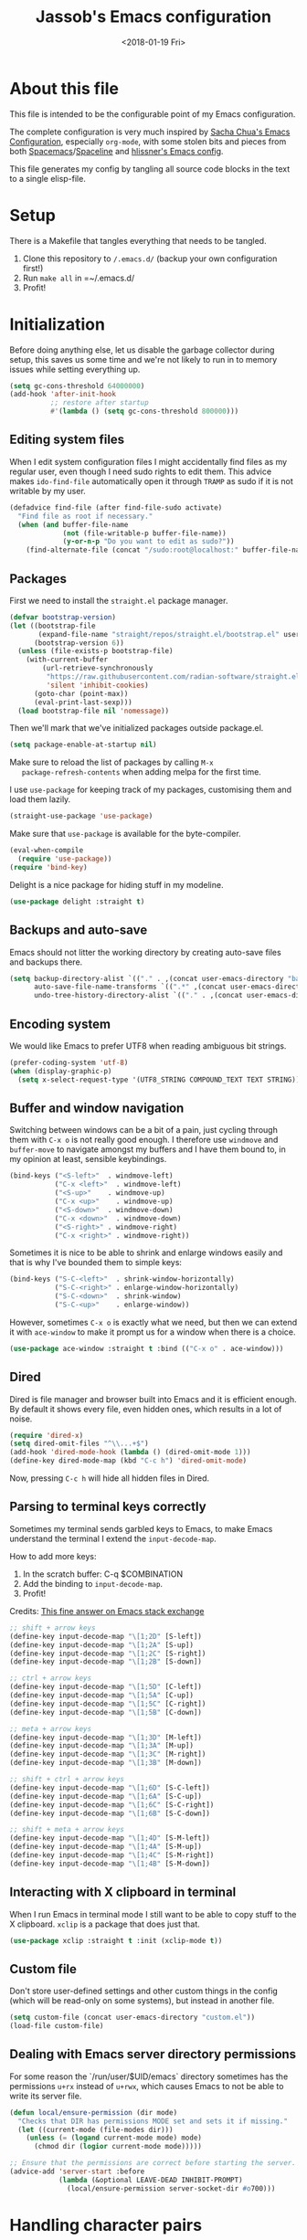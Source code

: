 # -*- indent-tabs-mode: nil; -*-
#+TITLE: Jassob's Emacs configuration
#+DATE: <2018-01-19 Fri>

* About this file
  This file is intended to be the configurable point of my Emacs
  configuration.

  The complete configuration is very much inspired by [[http://pages.sachachua.com/.emacs.d/Sacha.html][Sacha Chua's
  Emacs Configuration]], especially =org-mode=, with some stolen bits
  and pieces from both [[http://spacemacs.org][Spacemacs]]/[[https://github.com/TheBB/spaceline][Spaceline]] and [[https://github.com/hlissner/.emacs.d][hlissner's Emacs
  config]].

  This file generates my config by tangling all source code blocks in
  the text to a single elisp-file.

* Setup
  There is a Makefile that tangles everything that needs to be tangled.

  1. Clone this repository to =/.emacs.d/= (backup your own configuration first!)
  2. Run ~make all~ in =~/.emacs.d/
  3. Profit!

* Initialization

  Before doing anything else, let us disable the garbage collector
  during setup, this saves us some time and we're not likely to run in
  to memory issues while setting everything up.

  #+begin_src emacs-lisp :tangle init.el
    (setq gc-cons-threshold 64000000)
    (add-hook 'after-init-hook
              ;; restore after startup
              #'(lambda () (setq gc-cons-threshold 800000)))
  #+end_src

** Editing system files

   When I edit system configuration files I might accidentally find
   files as my regular user, even though I need sudo rights to edit
   them. This advice makes =ido-find-file= automatically open it
   through =TRAMP= as sudo if it is not writable by my user.

   #+begin_src emacs-lisp :tangle init.el
     (defadvice find-file (after find-file-sudo activate)
       "Find file as root if necessary."
       (when (and buffer-file-name
                  (not (file-writable-p buffer-file-name))
                  (y-or-n-p "Do you want to edit as sudo?"))
         (find-alternate-file (concat "/sudo:root@localhost:" buffer-file-name))))
   #+end_src

** Packages

   First we need to install the =straight.el= package manager.

   #+begin_src emacs-lisp :tangle init.el
     (defvar bootstrap-version)
     (let ((bootstrap-file
            (expand-file-name "straight/repos/straight.el/bootstrap.el" user-emacs-directory))
           (bootstrap-version 6))
       (unless (file-exists-p bootstrap-file)
         (with-current-buffer
             (url-retrieve-synchronously
              "https://raw.githubusercontent.com/radian-software/straight.el/develop/install.el"
              'silent 'inhibit-cookies)
           (goto-char (point-max))
           (eval-print-last-sexp)))
       (load bootstrap-file nil 'nomessage))
   #+end_src

   Then we'll mark that we've initialized packages outside package.el.

   #+begin_src emacs-lisp :tangle init.el
     (setq package-enable-at-startup nil)
   #+end_src

   Make sure to reload the list of packages by calling =M-x
   package-refresh-contents= when adding melpa for the first time.

   I use =use-package= for keeping track of my packages, customising
   them and load them lazily.

   #+begin_src emacs-lisp :tangle init.el
     (straight-use-package 'use-package)
   #+end_src

   Make sure that =use-package= is available for the byte-compiler.

   #+begin_src emacs-lisp :tangle init.el
     (eval-when-compile
       (require 'use-package))
     (require 'bind-key)
   #+end_src

   Delight is a nice package for hiding stuff in my modeline.

   #+begin_src emacs-lisp :tangle init.el
     (use-package delight :straight t)
   #+end_src

** Backups and auto-save

   Emacs should not litter the working directory by creating auto-save files and
   backups there.

   #+begin_src emacs-lisp :tangle init.el
     (setq backup-directory-alist `(("." . ,(concat user-emacs-directory "backups")))
           auto-save-file-name-transforms `((".*" ,(concat user-emacs-directory "backups") t))
           undo-tree-history-directory-alist `(("." . ,(concat user-emacs-directory "backups"))))
   #+end_src

** Encoding system
   We would like Emacs to prefer UTF8 when reading ambiguous bit
   strings.

   #+begin_src emacs-lisp :tangle init.el
     (prefer-coding-system 'utf-8)
     (when (display-graphic-p)
       (setq x-select-request-type '(UTF8_STRING COMPOUND_TEXT TEXT STRING)))
   #+end_src

** Buffer and window navigation

   Switching between windows can be a bit of a pain, just cycling
   through them with =C-x o= is not really good enough. I therefore
   use ~windmove~ and ~buffer-move~ to navigate amongst my buffers and
   I have them bound to, in my opinion at least, sensible keybindings.

   #+begin_src emacs-lisp :tangle init.el
     (bind-keys ("<S-left>"  . windmove-left)
                ("C-x <left>"  . windmove-left)
                ("<S-up>"    . windmove-up)
                ("C-x <up>"    . windmove-up)
                ("<S-down>"  . windmove-down)
                ("C-x <down>"  . windmove-down)
                ("<S-right>" . windmove-right)
                ("C-x <right>" . windmove-right))
   #+end_src

   Sometimes it is nice to be able to shrink and enlarge windows
   easily and that is why I've bounded them to simple keys:

   #+begin_src emacs-lisp :tangle init.el
     (bind-keys ("S-C-<left>"  . shrink-window-horizontally)
                ("S-C-<right>" . enlarge-window-horizontally)
                ("S-C-<down>"  . shrink-window)
                ("S-C-<up>"    . enlarge-window))
   #+end_src

   However, sometimes =C-x o= is exactly what we need, but then we can
   extend it with =ace-window= to make it prompt us for a window when
   there is a choice.

   #+begin_src emacs-lisp :tangle init.el
     (use-package ace-window :straight t :bind (("C-x o" . ace-window)))
   #+end_src

** Dired

   Dired is file manager and browser built into Emacs and it is
   efficient enough. By default it shows every file, even hidden ones,
   which results in a lot of noise.

   #+begin_src emacs-lisp :tangle init.el
     (require 'dired-x)
     (setq dired-omit-files "^\\...+$")
     (add-hook 'dired-mode-hook (lambda () (dired-omit-mode 1)))
     (define-key dired-mode-map (kbd "C-c h") 'dired-omit-mode)
   #+end_src

   Now, pressing =C-c h= will hide all hidden files in Dired.

** Parsing to terminal keys correctly

   Sometimes my terminal sends garbled keys to Emacs, to make Emacs
   understand the terminal I extend the ~input-decode-map~.

   How to add more keys:
   1. In the scratch buffer: C-q $COMBINATION
   2. Add the binding to ~input-decode-map~.
   3. Profit!

   Credits: [[https://emacs.stackexchange.com/a/989][This fine answer on Emacs stack exchange]]

   #+begin_src emacs-lisp :tangle init.el
     ;; shift + arrow keys
     (define-key input-decode-map "\[1;2D" [S-left])
     (define-key input-decode-map "\[1;2A" [S-up])
     (define-key input-decode-map "\[1;2C" [S-right])
     (define-key input-decode-map "\[1;2B" [S-down])

     ;; ctrl + arrow keys
     (define-key input-decode-map "\[1;5D" [C-left])
     (define-key input-decode-map "\[1;5A" [C-up])
     (define-key input-decode-map "\[1;5C" [C-right])
     (define-key input-decode-map "\[1;5B" [C-down])

     ;; meta + arrow keys
     (define-key input-decode-map "\[1;3D" [M-left])
     (define-key input-decode-map "\[1;3A" [M-up])
     (define-key input-decode-map "\[1;3C" [M-right])
     (define-key input-decode-map "\[1;3B" [M-down])

     ;; shift + ctrl + arrow keys
     (define-key input-decode-map "\[1;6D" [S-C-left])
     (define-key input-decode-map "\[1;6A" [S-C-up])
     (define-key input-decode-map "\[1;6C" [S-C-right])
     (define-key input-decode-map "\[1;6B" [S-C-down])

     ;; shift + meta + arrow keys
     (define-key input-decode-map "\[1;4D" [S-M-left])
     (define-key input-decode-map "\[1;4A" [S-M-up])
     (define-key input-decode-map "\[1;4C" [S-M-right])
     (define-key input-decode-map "\[1;4B" [S-M-down])
   #+end_src

** Interacting with X clipboard in terminal

   When I run Emacs in terminal mode I still want to be able to copy
   stuff to the X clipboard. =xclip= is a package that does just that.

   #+begin_src emacs-lisp :tangle init.el
     (use-package xclip :straight t :init (xclip-mode t))
   #+end_src

** Custom file

   Don't store user-defined settings and other custom things in the
   config (which will be read-only on some systems), but instead in
   another file.

   #+begin_src emacs-lisp :tangle init.el
     (setq custom-file (concat user-emacs-directory "custom.el"))
     (load-file custom-file)
   #+end_src

** Dealing with Emacs server directory permissions

   For some reason the `/run/user/$UID/emacs` directory sometimes has
   the permissions =u+rx= instead of =u+rwx=, which causes Emacs to
   not be able to write its server file.

   #+begin_src emacs-lisp :tangle init.el
     (defun local/ensure-permission (dir mode)
       "Checks that DIR has permissions MODE set and sets it if missing."
       (let ((current-mode (file-modes dir)))
         (unless (= (logand current-mode mode) mode)
           (chmod dir (logior current-mode mode)))))

     ;; Ensure that the permissions are correct before starting the server.
     (advice-add 'server-start :before
                 (lambda (&optional LEAVE-DEAD INHIBIT-PROMPT)
                   (local/ensure-permission server-socket-dir #o700)))
   #+end_src

* Handling character pairs

  Emacs has a great package for dealing with characters that comes in
  pairs, ~smartparens~. Smartparens lets us navigate with and
  manipulate parens, quotes etc.

  #+begin_src emacs-lisp :tangle init.el
    (use-package smartparens :straight t :delight
      :init (require 'smartparens-config)
      :hook ((prog-mode-hook . 'turn-on-smartparens-strict-mode)
             (minibuffer-setup-hook . 'turn-on-smartparens-strict-mode))
      :config (show-smartparens-global-mode t)
      :bind (:map smartparens-mode-map
                  ("M-<left>" . sp-backward-slurp-sexp)
                  ("C-M-<left>" . sp-backward-barf-sexp)
                  ("M-<right>" . sp-forward-slurp-sexp)
                  ("C-M-<right>" . sp-forward-barf-sexp)))
  #+end_src

  One really nifty feature is that we can edit multiple lines at once
  with =multiple-cursors=.

  =M-n= creates a new cursor on the next line (or tries to find a
  matching token if you've selected anything) and =M-p= does the same,
  but looking behind the mark.

  #+begin_src emacs-lisp :tangle init.el
    (use-package multiple-cursors :straight t
      :bind (:map global-map
                  ("C-S-c C-S-c" . mc/edit-lines)
                  ("M-n" . mc/mark-next-symbol-like-this)
                  ("M-p" . mc/mark-previous-symbol-like-this)
                  ("C-c M-n" . mc/mark-next-like-this)
                  ("C-c M-p" . mc/mark-previous-like-this)
                  ("C-," . mc/mark-pop)
                  ("M-<mouse-1>" . mc/add-cursor-on-click)))
  #+end_src

* Coding settings

  There are some common things I want to use for all every
  programming language I code in. For instance I would like error
  checking and auto-completion when it exists and line indicators
  that shows if a line is modified, added or removed.

  Worth noting is that I turn off Transient Mark mode in Common-Code
  minor mode, because I like to use the tag stack for navigation (i.e
  activating a mark = temporarily "bookmark" current position,
  popping marker stack = jumping to last "bookmark). Besides the
  original behaviour (i.e beginning a region) is still available on
  =C-SPC C-SPC=.

  #+begin_src emacs-lisp :tangle init.el
    (if (>= emacs-major-version 26)
        (add-hook 'prog-mode-hook 'display-line-numbers-mode)
      (progn
        (add-hook 'prog-mode-hook 'linum-mode)))
    (add-hook 'prog-mode-hook (lambda () (transient-mark-mode -1)))
    (setq company-idle-delay nil)

  #+end_src

  I want trailing white space to be removed automatically before saving.

  #+begin_src emacs-lisp :tangle init.el
    (add-hook 'prog-mode-hook
              (lambda () (add-hook 'before-save-hook #'delete-trailing-whitespace)))
  #+end_src

  Other minor modes I want to have active in programming modes:

  #+begin_src emacs-lisp :tangle init.el
    ;; Folding of outline
    (use-package hs-minor-mode :hook prog-mode :delight :bind (("C-<tab>" . #'hs-toggle-hiding)))

    ;; Automatically revert file when changed outside of Emacs
    (use-package autorevert :delight auto-revert-mode :hook (prog-mode . auto-revert-mode))

    (use-package subword-mode :hook prog-mode :delight)

    (use-package hl-line-mode :hook prog-mode :delight)
    (use-package hl-todo :straight t :delight :hook (prog-mode . hl-todo-mode) :straight t)

    (use-package column-number-mode :hook prog-mode :delight)

    (use-package projectile :straight t :delight :init (projectile-mode)
      :bind (("C-c p" . #'projectile-command-map)
             ("M-p" . #'projectile-command-map)))
    (use-package rg :straight t)

    ;; Hide modes in modeline
    (use-package delight :straight t)

    (use-package company :straight t :delight :hook (prog-mode . company-mode)
      :bind (:map prog-mode-map ("C-c RET" . company-complete)))

    (use-package rainbow-delimiters :straight t :delight :hook (prog-mode . rainbow-delimiters-mode))

    (use-package yasnippet :straight t :hook (prog-mode . yas-minor-mode))
  #+end_src

  Sometimes it is handy to be able to open the current line or region
  inside a browser.

  #+begin_src emacs-lisp :tangle init.el
    (defun local/clean-git-url (git-url)
      (string-replace ".git" "" (string-replace "git@github.com:" "https://github.com/" git-url)))

    ;; Inspiration from https://www.reddit.com/r/emacs/comments/xdw6ok/comment/iodig8c
    (defun open-on-github ()
      (interactive)
      (require 'magit)
      (let
          ((repo-url  (local/clean-git-url (magit-git-string "remote" "get-url" "--push" "origin")))
           (commit-hash (magit-git-string "rev-parse" "HEAD"))
           (start-line (if (use-region-p)
                           (line-number-at-pos (region-beginning))
                         (line-number-at-pos)))
           (end-line (if (use-region-p) (line-number-at-pos (region-end)))))
        (unless repo-url (error  "not in a git repo"))
        (browse-url
         (concat
          repo-url
          "/blob/"
          commit-hash
          "/"
          (substring buffer-file-name (length (projectile-project-root)))
          "#L" (number-to-string start-line)
          (if (and (use-region-p) (< 0 (- end-line start-line)))
              (concat "..L" (number-to-string end-line)))
          ))))
  #+end_src


  When LSP is not setup correctly Xref falls back to navigating the
  source tree with TAGS, and these files seldom exists.
  With =dumb-jump= we get some heuristics that jumps to somewhat
  reasonable places and allows us to use Xref without LSP setup
  properly.

  #+begin_src emacs-lisp :tangle init.el
    (use-package dumb-jump :straight t :commands (dump-jump-xref-activate))

    (add-hook 'xref-backend-functions #'dumb-jump-xref-activate)
  #+end_src

** LSP

  Quite a few of the programming languages I work with supports LSP,
  Microsoft's Language Server Protocol, and wiring it ~prog-mode~
  makes sense.

  I'm currently experimenting with both =lsp-mode= and =eglot= to
  figure out which implementation I prefer. In both cases I want the
  underlying choice to be more or less transparent to me.

  Let's start with configuring eglot:
  #+begin_src emacs-lisp :tangle init.el
    (use-package eglot :straight t
      :commands (eglot-ensure
                 eglot-code-actions
                 eglot-code-action-organize-imports
                 eglot-rename
                 eglot format
                 eglot-format-buffer)
      :hook ((eglot-managed-mode . (lambda ()
                             (add-hook 'before-save-hook #'eglot-format 0 t))))
      :bind (:map eglot-mode-map
                  ("C-c l a a" . eglot-code-actions)
                  ("C-c l a i" . eglot-code-action-organize-imports)
                  ("C-c ! l"   . flymake-show-buffer-diagnostics)
                  ("C-c ! a"   . flymake-show-project-diagnostics)
                  ("C-c ! n"   . flymake-goto-next-error)
                  ("C-c ! p"   . flymake-goto-prev-error)
                  ("C-c l r r" . eglot-rename)
                  ("C-c l f f" . eglot-format)
                  ("C-c l f b" . eglot-format-buffer)))
  #+end_src

  Next comes =lsp-mode=:

  #+begin_src emacs-lisp :tangle init.el
    (use-package lsp-mode :straight t :commands (lsp lsp-deferred)
      :init (setq lsp-keymap-prefix (kbd "C-c l"))
      :bind (:map lsp-mode-map
                  ("C-c ! l"   . flymake-show-buffer-diagnostics)
                  ("C-c ! a"   . flymake-show-project-diagnostics)
                  ("C-c ! n"   . flymake-goto-next-error)
                  ("C-c ! p"   . flymake-goto-prev-error)))
  #+end_src

  Now, let's configure the various modes to actually start the
  expected =lsp= implementation.

  #+begin_src emacs-lisp :tangle init.el
    ;; Define LSP functions for modes
    (setq local/lsp-mode-alist '((go-mode-hook . eglot-ensure)
                                 (rust-mode-hook . eglot-ensure)
                                 (typescript-mode-hook . lsp-deferred)
                                 (java-mode-hook . lsp-deferred)))

    ;; Register the LSP functions for the different modes
    (mapcar (lambda (pair) (add-hook (car pair) (cdr pair))) local/lsp-mode-alist)
  #+end_src

** Formatting

   #+begin_src emacs-lisp :tangle init.el
     (defun my/format-code ()
       "Format buffer using formatter in assoc-list prog-mode-formatters..

     prog-mode-formatters is an assoc-list on the form 'major-mode
     . formatting-call' and formatting-call is invoked with '(funcall).'
     "
       (interactive)
       (if (not (boundp 'prog-mode-formatters))
           (warn "No formatters configured")
         (let ((formatter (assoc major-mode prog-mode-formatters)))
           (if (eq nil formatter)
               (warn "No formatter configured for mode %s" major-mode)
             (funcall (cdr formatter))))))

     ;; Bind it to our formatting key-binding
     (define-key prog-mode-map (kbd "C-c C-f") 'my/format-code)
   #+end_src

   For C and Java we want to use Clang-format for formatting, Go and
   Rust will continue to use their respective *fmt binaries.

   #+begin_src emacs-lisp :tangle init.el
     (use-package clang-format :commands 'clang-format-buffer :straight t)

     (defvar prog-mode-formatters '((c-mode . clang-format-buffer)
                                    (java-mode . clang-format-buffer)
                                    (go-mode . gofmt)
                                    (rust-mode . rust-format-buffer))
       "Alist containing major-mode and formatter pairs.")
   #+end_src

** Version control

   I mostly use [[https://git-scm.com/][Git]] to handle my version control and while it
   certainly got somewhat of a steep learning curve and a few rough
   edges here and there I mostly find it intuitive.

   To help me manage my Git repositories I use the fantastic package
   =magit=, which is a Git frontend to Emacs and one of the few Git
   frontends I really like.

   #+begin_src emacs-lisp :tangle init.el
     (use-package magit :bind ("C-x g" . magit-status) :straight t :defer t)
     ;; sqlite3 is some kind of dependency to magit
     (use-package sqlite3 :straight t :after magit)
   #+end_src

   =Git-gutter+= is a package that shows a line's status (added,
   modifid or deleted) in a file that is version controlled by Git.

   #+begin_src emacs-lisp :tangle init.el
     (use-package git-gutter :straight t :diminish t
       :hook (prog-mode . git-gutter-mode)
       :bind (:map prog-mode-map
                   ;; Navigate on hunks
                   ("C-x v n"   . git-gutter:next-hunk)
                   ("C-x v p"   . git-gutter:previous-hunk)
                   ;; Act on hunks
                   ("C-x v =" . git-gutter:popup-hunk)
                   ("C-x v r"   . git-gutter:revert-hunk)
                   ("C-x v t"   . git-gutter:stage-hunk)
                   ("C-x v U"   . git-gutter:update-all-windows)))
   #+end_src

   To help me interact with my Github repositories I use =forge=.

   #+begin_src emacs-lisp :tangle init.el
     (use-package forge :after magit :straight t)
   #+end_src

** Rust

   I want to format Rust buffers on save, and have the rest of the LSP
   experience with Rust, especially with rust-analyzer.

   #+begin_src emacs-lisp :tangle init.el
     (use-package rust-mode :straight t :hook (rust-mode . eglot-ensure)
       :init (setq rust-format-on-save t
                   rust-format-show-buffer nil
                   rust-format-goto-problem nil))
  #+end_src

** Golang

  This configuration sets up a Go mode where common-code minor mode is
  enabled together with a plethora of other useful stuff, such as
  linter and formatters etc.

  #+begin_src emacs-lisp :tangle init.el
    (use-package go-mode :mode "\\.go\\'" :defer t :straight t
      :hook ((go-mode . yas-minor-mode)
             (go-mode . eglot-ensure))
      :bind (:map go-mode-map ("C-c C-k" . godoc)))
  #+end_src

  I want to be able to run tests directly from within Emacs.

  #+begin_src emacs-lisp :tangle init.el
    (use-package gotest :straight t :after go-mode
      :config (setq go-test-verbose t
                    go-test-args "-race -cover -timeout=10s")
      :bind (:map go-mode-map
                  ("C-c C-t t" . go-test-current-test)
                  ("C-c C-t f" . go-test-current-file)
                  ("C-c C-t p" . go-test-current-project)))
  #+end_src

  Sometimes when testing I want to be able to debug the test cases and
  set breakpoints, for that I use =go-dlv= which let's me use the GUD
  interface.

  #+begin_src emacs-lisp :tangle init.el
    (use-package go-dlv :straight t :after go-mode :commands (dlv-current-func))
  #+end_src

** TypeScript and Web stuff

   The following configuration will ensure that tree-sitter’s
   dedicated tsx parser will be used for tsx (typescript + react)
   files. By default this currently is not the case, as it uses the
   typescript parser which does not understand the tsx extensions.

   I want to use eglot to setup my LSP server for (Java|Type)Script
   files, but it needs some workaround on NixOS systems:

   #+begin_src emacs-lisp :tangle init.el
     (defun jsb/generate-typescript-eglot-server-program ()
       "Generate the eglot-server-program entry for typescript-language-server.

     This might only be necessary on NixOS."
       (let ((path-to-typescript-language-server (executable-find "typescript-language-server"))
             (path-to-tsserver (executable-find "tsserver")))
         (unless path-to-typescript-language-server
           (error "Missing typescript-language-server, please install it"))
         (unless path-to-tsserver
           (error "Missing tsserver, please install it"))
         `((js-mode typescript-mode) .
           (,path-to-typescript-language-server
            "--stdio"
            "--tsserver-path"
            ,(expand-file-name "../../lib" (file-truename path-to-tsserver))))))
   #+end_src

   Here we create a new derived mode that will map to both .tsx and
   .ts. Due to the derived mode’s name, the typescript language server
   will select tsx support, and due to the the explicit mapping,
   tree-sitter will select its tsx parser.

   #+begin_src emacs-lisp :tangle init.el
     ;; https://vxlabs.com/2022/06/12/typescript-development-with-emacs-tree-sitter-and-lsp-in-2022/
     (use-package typescript-mode :hook (typescript-mode . eglot-ensure) :straight t
       :config
       (with-eval-after-load 'eglot (add-to-list 'eglot-server-programs (jsb/generate-typescript-eglot-server-program)))
       ;; we choose this instead of tsx-mode so that eglot can automatically figure out language for server
       ;; see https://github.com/joaotavora/eglot/issues/624 and https://github.com/joaotavora/eglot#handling-quirky-servers
       (define-derived-mode typescriptreact-mode typescript-mode "TypeScript TSX")

       ;; use our derived mode for tsx files
       (add-to-list 'auto-mode-alist '("\\.tsx?\\'" . typescriptreact-mode)))
   #+end_src

** Infrastructure tools

   I want to have terraform HCL source code syntax highlighted.

   #+begin_src emacs-lisp :tangle init.el
     (use-package terraform-mode :straight t)
   #+end_src

   I also use saltstack and thus want some salt support too.

   #+begin_src emacs-lisp :tangle init.el
     (use-package salt-mode :straight t)
   #+end_src

   Other describing languages that I use are;

   #+begin_src emacs-lisp :tangle init.el
     (use-package protobuf-mode :straight t)
     (use-package toml-mode :straight t)
   #+end_src

** Haskell

   I want to launch ~interactive-haskell-mode~ when I press <C-c C-l>.

   #+begin_src emacs-lisp :tangle init.el
     (use-package haskell-mode :straight t
       :hook ((haskell-mode . interactive-haskell-mode)
              (haskell-mode . haskell-indentation-mode))
       :init (setq lsp-haskell-formatting-provider "brittany"))
   #+end_src

** Java

   I want to use =lsp-java= when programming in Java, because I don't
   feel the need to learn how to get Eglot to work with Java's
   pecularities.

   #+begin_src emacs-lisp :tangle init.el
     (use-package lsp-java :straight t :after lsp-mode)

     (add-hook 'java-mode-hook (lambda () (setq tab-width 8)))
   #+end_src

** Nix

   When editing =nix= source files I want syntax highlighting and
   other major mode perks from =nix-mode=.

   #+begin_src emacs-lisp :tangle init.el
     (use-package nix-mode :straight t)
   #+end_src

* Personal customization
  Give my setup a personal touch.

  #+begin_src emacs-lisp :tangle init.el
     (setq user-full-name "Jacob Jonsson"
       user-mail-address "jacob.t.jonsson@gmail.com")
  #+end_src

  I don't like to type more than necessary, so why do I need to type
  1-2 extra letters when the first letter is enough?

  #+begin_src emacs-lisp :tangle init.el
     (fset 'yes-or-no-p 'y-or-n-p)
  #+end_src

  I've seen the splash screen enough times now, please don't show it
  to me anymore.

  #+begin_src emacs-lisp :tangle init.el
     (setq inhibit-splash-screen t)
  #+end_src

  Now that I'm trying out Dvorak (Svorak A5) these changes makes the
  transition between key layouts easier.

  #+begin_src emacs-lisp :tangle init.el
    ;; Bind C-z to C-x
    (global-set-key (kbd "C-z") ctl-x-map)

    ;; Bind C-h to previous-line since C-p is no longer on the same half
    ;; of the keyboard
    (global-set-key (kbd "C-x C-h") help-map)
    (global-set-key (kbd "C-h") 'previous-line)
  #+end_src

  When modifying a file Emacs creates a hidden lock symlink pointing
  to the modified file. This is probably nice when you don't want to
  accidentally open an unsaved and modified file in another Emacs
  instance, but it also breaks tools that watches file modifications
  in a directory. Therefore I choose to disable it.

  #+begin_src emacs-lisp :tangle init.el
    (setq create-lockfiles nil)
  #+end_src

  There are sometimes when I need to interact with external programs.
  For instance I sometimes like to open URL's in a more capable
  browser than EWW (even though it is very good!).

  #+begin_src emacs-lisp :tangle init.el
    (setq browse-url-browser-function 'browse-url-default-browser
          browse-url-new-window-flag  t)
  #+end_src

* Visual appearance

  It is great that you can start out learning Emacs like a normal
  person, using the mouse and navigating through the menu and tool
  bar. However, on a smaller screen I find it a waste of screen
  space.

  #+begin_src emacs-lisp :tangle init.el
    (tool-bar-mode -1)
    (menu-bar-mode -1)
    (scroll-bar-mode -1)
  #+end_src

  I'm currently trying out =catpuccin= theme, which markets itself
  with soothing pastel tones.

  #+begin_src emacs-lisp :tangle init.el
    ;; Load theme
    (use-package catppuccin-theme :straight t
      :config
      (setq catppuccin-flavor 'mocha)
      (load-theme 'catppuccin t))
  #+end_src

  The fonts in =font-preferences= are the preferred fonts that I use
  on my system, in descending order. The first font that is available
  will be set as the main font for Emacs.

  #+begin_src emacs-lisp :tangle init.el
    (use-package cl-lib :straight t)
    (defun font-existsp (font)
      "Check to see if the named FONT is available."
      (if (null (x-list-fonts font)) nil t))

    (defun font-avail (fonts)
      "Finds the available fonts."
      (cl-remove-if-not 'font-existsp fonts))

    (defvar font-preferences
      '( "Iosevka"
         "Hasklig"
         "Inconsolata"
         "Fira Code"
         "Source Code Pro"
         "PragmataPro"))

    (unless (eq window-system nil)
      (let ((fonts (font-avail font-preferences)))
        (unless (null fonts) (progn
            (set-face-attribute 'default nil :font (car fonts))
            (set-face-attribute 'default nil :weight 'medium)))))
  #+end_src

  When using Hasklig we can have some degree of ligature support and
  this is configured below.

  #+begin_src emacs-lisp :tangle init.el
    (defun local--correct-symbol-bounds (pretty-alist)
      "Prepend a TAB character to each symbol in this alist,
    this way compose-region called by prettify-symbols-mode
    will use the correct width of the symbols
    instead of the width measured by char-width."
      (mapcar (lambda (el)
                (setcdr el (string ?\t (cdr el)))
                el)
              pretty-alist))

    (defun local--ligature-list (ligatures codepoint-start)
      "Create an alist of strings to replace with
    codepoints starting from codepoint-start."
      (let ((codepoints (-iterate '1+ codepoint-start (length ligatures))))
        (-zip-pair ligatures codepoints)))

    ;; list can be found at https://github.com/i-tu/Hasklig/blob/master/GlyphOrderAndAliasDB#L1588
    (setq local--hasklig-ligatures
          (let* ((ligs '("&&" "***" "*>" "\\\\" "||" "|>" "::"
                         "==" "===" "==>" "=>" "=<<" "!!" ">>"
                         ">>=" ">>>" ">>-" ">-" "->" "-<" "-<<"
                         "<*" "<*>" "<|" "<|>" "<$>" "<>" "<-"
                         "<<" "<<<" "<+>" ".." "..." "++" "+++"
                         "/=" ":::" ">=>" "->>" "<=>" "<=<" "<->")))
            (local--correct-symbol-bounds (local--ligature-list ligs #Xe100))))

    ;; nice glyphs for haskell with hasklig
    (defun local/set-hasklig-ligatures ()
      "Add hasklig ligatures for use with prettify-symbols-mode."
      (interactive)
      (setq prettify-symbols-alist
            (append local--hasklig-ligatures prettify-symbols-alist))
      (prettify-symbols-mode))
  #+end_src

* Counsel / Ivy

  After having run with ido and smex for a while I wanted to try out
  Helm and while it worked quite satisfactorily I thought that it
  deviated too much from vanilla Emacs experience. My hope is that Ivy
  and counsel will be a more discrete mix.

 #+begin_src emacs-lisp :tangle init.el
   ;; Enable ivy on completion-read
   (use-package ivy :straight t :init (ivy-mode t))
   ;; Replace common functions with ivy-versions
   (use-package counsel :straight t :init (counsel-mode)
     :bind (("M-x" . counsel-M-x)
            ("C-c g" . counsel-git)))
   ;; Enable ivy powered search/occur function
   (use-package swiper :straight t :bind ("C-s" . swiper))
   ;; Use smex to keep M-x sorted on recent use
   (use-package smex :straight t)
 #+end_src

 I sometimes use Imenu to quickly navigate inside the current file.

 #+begin_src emacs-lisp :tangle init.el
   (define-key global-map (kbd "M-g M-m") #'imenu)
 #+end_src

* Org configuration

  Begin the conditional loading:

  #+begin_src emacs-lisp :tangle init.el
    (with-eval-after-load 'org
  #+end_src

 I prefer to have my org files in my =~/personal=

 #+begin_src emacs-lisp :tangle init.el
   (setq org-directory (file-name-as-directory (expand-file-name "~/personal"))
         org-default-notes-file (concat org-directory "organizer.org"))
 #+end_src

 To keep track of my notes and tasks I add some states that my
 notes and tasks could be in. For instance in my reading file,
 items could be READ, READING or WANT-TO-READ. The letters inside
 the parantheses defines keyboard shortcuts that can be used for
 selecting the state of the item. The special characters ~@~ and
 ~!~ defines how logging should be performed. Changing the state
 of an item to a state with a ~@~ prompts you for a note and ~!~
 tells org that it should automatically log timestamp of the state
 change.

 #+begin_src emacs-lisp :tangle init.el
   (setq org-todo-keywords
         '((sequence "IDEAS(i)" "TODO(t)" "URGENT(u@/!)"
                     "IN-PROGRESS(p!/@)" "WAITING(w@/@)"
                     "|" "DONE(d@)" "CANCELLED(c@)")
           (sequence "WANT-TO-READ(@)" "READING(!)" "|" "READ(@)")))
 #+end_src

 Many GTD-apps organize the tasks into projects and contexts, this
 is of course doable inside =Org mode= as well.

 #+begin_src emacs-lisp :tangle init.el
   (setq org-tag-alist '(("@work" . ?w) ("@study" . ?s) ("@coding" . ?c)
                         ("@reading" . ?r) ("@home" . ?h)))
 #+end_src

 When I use org-gcal to synchronize my calendar with Emacs I want
 those files to end up in my calendar.

 #+begin_src emacs-lisp :tangle init.el
   (setq org-agenda-files (list org-directory (concat org-directory "/calendar")))
 #+end_src

 I want to be able to press <TAB> on ~<q~ to it to ~#+begin_quote...~

 #+begin_src emacs-lisp :tangle init.el
   (add-to-list 'org-modules 'org-tempo)
 #+end_src

 I also want the text to follow the indentation from the headers.

 #+begin_src emacs-lisp :tangle init.el
   (setq org-adapt-indentation t)
 #+end_src

** My files
   :PROPERTIES:
   :CUSTOM_ID: org-files
   :END:

   This is the structure of org files that I want to have and try to
   maintain.

   #<<org-files>>

   | organizer.org   | Main org file, used for org-capture and tasks etc |
   | people.org      | People-related tasks                              |
   | journal.org.gpg | Journal entries (encrypted)                       |
   | studies.org     | Chalmers-related tasks                            |
   | reading.org     | Org file for book notes                           |
   | watching.org    | Org file for stuff I'd like to watch              |

** Org Capture templates

  I want to start using =org-capture= to quickly add tasks and notes
  and organize them in my life.

  Quick legend of the template escape codes:
  - ~%^{PROMPT}~ - Org will prompt me with "PROMPT: " and the input
    will replace the occurrance of ~%^{Task}~ in the template,
  - ~%?~ - Org will put the cursor here so I can edit the capture
    before refiling it,
  - ~%i~ - Org will insert the marked region from before the capture
    here,
  - ~%a~ - Org will insert an annotation here (,
  - ~%U~ - Org will insert an inactive timestamp here,
  - ~%l~ - Org will insert a literal link here,

  #+begin_src emacs-lisp :tangle init.el
    (with-eval-after-load 'org
      (setq org-capture-templates
            `(("t" "Tasks" entry (file+headline ,org-default-notes-file "Inbox")
               "* TODO %^{Task}\nCaptured %<%Y-%m-%d %H:%M> %a\n%?\n\n%i\n")

              ("i" "Interrupting task" entry
               (file+headline ,org-default-notes-file "Inbox")
               "* IN-PROGRESS %^{Task}\n" :clock-in)

              ("j" "Journal entry" plain
               (file+datetree ,(concat org-directory "journal.org.gpg"))
               "%K - %a\n%i\n%?\n")

              ("J" "Journal entry with date" plain
               (file+datetree+prompt ,(concat org-directory "journal.org.gpg"))
               "%K - %a\n%i\n%?\n")

              ("B" "Book" entry
               (file+headline ,(concat org-directory "reading.org") "Books")
               "* WANT-TO-READ %^{Title}  %^g\n\n%i%?\n\n*Author(s)*: %^{Author}\n*Review on:* %^t\n%a %U\n")

              ("A" "Article" entry
               (file+headline ,(concat org-directory "reading.org") "Articles")
               "* WANT-TO-READ %^{Title}  %^g\n\n*Author(s)*: %^{Author}\n\n*Abstract*: %i%?\n\n[[%l][Link to paper]]\n")

              ("p" "Blog post" entry
               (file+headline ,(concat org-directory "reading.org") "Blog entries")
               "* WANT-TO-READ %^{Title}  %^g\n\n%i\n\n*Author(s)*: %^{Author}\n\n[[%l][Link to blog post]]\n")

              ("l" "Bookmark" entry
               (file+headline ,(concat org-directory "bookmarks.org") "Captured entries")
               "* [[%^{Link}][%^{Title}]]\n\n%i%?\n")

              ("n" "Notes" entry (file+datetree ,org-default-notes-file) "* %?\n\n%i\n%U\n")

              ;; Org protocol handlers
              ("pp" "Protocol Blog post" entry
               (file+headline ,(concat org-directory "reading.org") "Blog entries")
               "* WANT-TO-READ %:description  %^g\n\n%i\n\n*Author(s)*: %^{Author}\n\n[[%l][Link to blog post]]\n")

              ("c" "Protocol selection" entry (file+headline ,org-default-notes-file "Inbox")
               "* [[%:link][%:description]] \n\n#+BEGIN_QUOTE\n%i\n#+END_QUOTE\n\n%?\n\nCaptured: %U\n")))

      (bind-key "C-M-r" 'org-capture))
  #+end_src

  I then want to be able to capture stuff from the web using
  =org-protocol=.

  #+begin_src emacs-lisp :tangle init.el
    (require 'org-protocol)
    (setq org-protocol-protocol-alist org-protocol-protocol-alist-default)
  #+end_src

** Publishing

  I want to be able to view my org documents so that I can see my
  progress and what I've got left to do and so on. Org publish works
  rather well for this scenario, even though I probably would like
  do some automation on when it does the publishing.

  #+begin_src emacs-lisp :tangle init.el
    (with-eval-after-load 'org
      (require 'ox-html)
      (setq org-publish-project-alist
            `(("html"
               :base-directory ,org-directory
               :base-extension "org"
               :publishing-directory "/ssh:jassob:/var/www/org"
               :recursive t
               :publishing-function org-html-publish-to-html)

              ("org-static"
               :base-directory ,org-directory
               :base-extension "css\\|js\\|png\\|jpg\\|gif\\|pdf\\|mp3\\|ogg\\|swf"
               :publishing-directory "/ssh:jassob:/var/www/org"
               :recursive t
               :publishing-function org-publish-attachment)

              ("archive"
               :base-directory ,org-directory
               :base-extension "org_archive"
               :publishing-directory "/ssh:jassob:/var/www/org/archive"
               :publishing-function org-html-publish-to-html)

              ("web"
               :base-directory ,(concat org-directory "web/")
               :base-extension "org"
               :publishing-directory "/ssh:jassob:/var/www/"
               :publishing-function org-html-publish-to-html)

              ("jassob" :components ("html" "archive" "org-static" "web"))
              ("all" :components ("jassob"))))

      (defun local/publish-jassob ()
        "Publishes \"jassob\" project"
        (interactive)
        (org-publish "jassob" t))

      (defun local/publish-chalmers ()
        "Publishes \"chalmers\" project"
        (interactive)
        (org-publish "chalmers" t))

      (defun local/publish-web ()
        "Publishes \"web\" project"
        (interactive)
        (org-publish "web" t)))
  #+end_src

** Wrapping up

   End conditional loading for org config

   #+begin_src emacs-lisp :tangle init.el
   )
   #+end_src

* Key stroke reminders

 To help me remember my commands I use =which-key=, which displays a
 popup showing all the keybindings belonging to a prefix key.

 #+begin_src emacs-lisp :tangle init.el
   (use-package which-key :delight t :straight t
     :init (which-key-mode)
     :config (setq which-key-idle-delay 2.0))
 #+end_src

* Tree-like file history

  I find Emacs default undo behaviour rather intuitive (of course a
  redo is just an undo of your last undo!), but I like being able to
  visualise the timeline of my file. Enters =undo-tree-mode=!

  #+begin_src emacs-lisp :tangle init.el
    ;; Display local file history as tree of edits
    (use-package undo-tree :straight t :delight
      :config
      (setq undo-tree-visualizer-timestamps t
            undo-tree-visualizer-diff t
            undo-tree-history-directory-alist '(("." . "~/.emacs.d/backups")))
      (global-undo-tree-mode))
  #+end_src

* Distraction free writing

  Sometimes I just want to have my code (or whatever I'm currently
  reading or writing) presented to me without any other distractions
  and this is where =writeroom-mode= (found [[https://github.com/joostkremers/writeroom-mode][here]]) comes in to play.

  #+begin_src emacs-lisp :tangle init.el
    (use-package writeroom-mode :straight t
      :init (setq writeroom-width 120)
      (add-hook 'writeroom-mode-hook (lambda () (display-line-numbers-mode -1)))
      :bind (:map writeroom-mode-map
                  ("C-c C-w <" . #'writeroom-decrease-width)
                  ("C-c C-w >" . #'writeroom-increase-width)
                  ("C-c C-w =" . #'writeroom-adjust-width)
                  ("s-?" . nil)
                  ("C-c C-w SPC" . #'writeroom-toggle-mode-line))
            (:map global-map
                  ("C-c C-M-w" . #'writeroom-mode)))
  #+end_src

* Secrets and custom settings

  I store more sensitive data in =~/.emacs.d/etc/.secrets.el= so I
  easily can store my main configuration in a public version control
  system.

  #+begin_src emacs-lisp :tangle init.el
    (load (concat user-emacs-directory ".secrets.el") t)
  #+end_src

* Eshell

  I found =Eshell smart display= on the [[https://masteringemacs.org/article/complete-guide-mastering-][Eshell article on Mastering
  Emacs]] and I think it is pretty neat! It lets me review a failing
  command and edit the command line to fix the error.

  #+begin_src emacs-lisp :tangle init.el
    (require 'eshell)
    (require 'em-smart)
    (setq eshell-where-to-jump 'begin)
    (setq eshell-review-quick-commands nil)
    (setq eshell-smart-space-goes-to-end t)
  #+end_src


* Experiments

  Here I group every package or feature that I am currently checking
  out, with the hope of time boxing the experiment and either folding
  it into my configuration proper or removing it.

** EVIL mode

   I'm experimenting with EVIL mode in an attempt to learn Vi(m)
   keybindings. Since I am used to quitting and escaping stuff by =C-g=
   I want EVIL to transition to normal mode when I press =C-g=.

   #+begin_src emacs-lisp :tangle init.el
     (defun evil-keyboard-quit ()
       "Keyboard quit and force normal state."
       (interactive)
       (and evil-mode (evil-force-normal-state))
       (keyboard-quit))
   #+end_src

   When EVIL is loaded I therefore want bind =C-g= to
   ~evil-keyboard-quit~.

   #+begin_src emacs-lisp :tangle init.el
     (use-package evil :commands 'evil-mode
       :bind
       (:map evil-normal-state-map   ("C-g" . #'evil-keyboard-quit))
       (:map evil-motion-state-map   ("C-g" . #'evil-keyboard-quit))
       (:map evil-motion-state-map   ("C-g" . #'evil-keyboard-quit))
       (:map evil-insert-state-map   ("C-g" . #'evil-keyboard-quit))
       (:map evil-window-map         ("C-g" . #'evil-keyboard-quit))
       (:map evil-operator-state-map ("C-g" . #'evil-keyboard-quit)))
   #+end_src


* TODO Add linters and formatters to common-code-mode
  Variable =buffer-file-name= could be used together with a asynch
  shell command.
* TODO Add work configuration
  Add work config where browse-url opens links in Chrome etc.
* TODO Check out byte-compiled errors
  When the code is byte-compiled there are some stuff that is not
  found, might be worth investigating whether (eval-and-compile) works
  better.
* TODO Integrate better with Nix
  [[https://matthewbauer.us/bauer/#emacs][This]] is very interesting, maybe something I might take advantage of
  myself?
* TODO Move common-code-mode into prog-mode

